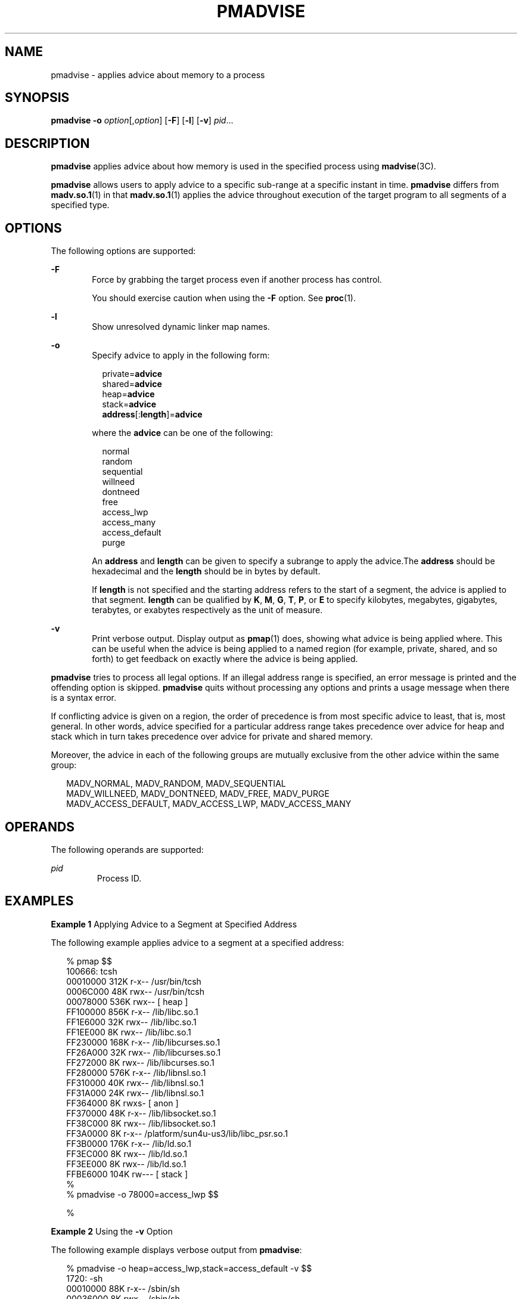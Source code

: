 '\" te
.\" Copyright (c) 2008, Sun Microsystems, Inc. All Rights Reserved.
.\" The contents of this file are subject to the terms of the Common Development and Distribution License (the "License").  You may not use this file except in compliance with the License.
.\" You can obtain a copy of the license at usr/src/OPENSOLARIS.LICENSE or http://www.opensolaris.org/os/licensing.  See the License for the specific language governing permissions and limitations under the License.
.\" When distributing Covered Code, include this CDDL HEADER in each file and include the License file at usr/src/OPENSOLARIS.LICENSE.  If applicable, add the following below this CDDL HEADER, with the fields enclosed by brackets "[]" replaced with your own identifying information: Portions Copyright [yyyy] [name of copyright owner]
.TH PMADVISE 1 "Sep 25, 2008"
.SH NAME
pmadvise \- applies advice about memory to a process
.SH SYNOPSIS
.LP
.nf
\fBpmadvise\fR \fB-o\fR \fIoption\fR[,\fIoption\fR] [\fB-F\fR] [\fB-l\fR] [\fB-v\fR] \fIpid\fR...
.fi

.SH DESCRIPTION
.LP
\fBpmadvise\fR applies advice about how memory is used in the specified process
using \fBmadvise\fR(3C).
.sp
.LP
\fBpmadvise\fR allows users to apply advice to a specific sub-range at a
specific instant in time. \fBpmadvise\fR differs from \fBmadv.so.1\fR(1) in
that \fBmadv.so.1\fR(1) applies the advice throughout execution of the target
program to all segments of a specified type.
.SH OPTIONS
.LP
The following options are supported:
.sp
.ne 2
.na
\fB\fB-F\fR\fR
.ad
.RS 6n
Force by grabbing the target process even if another process has control.
.sp
You should exercise caution when using the \fB-F\fR option. See \fBproc\fR(1).
.RE

.sp
.ne 2
.na
\fB\fB-l\fR\fR
.ad
.RS 6n
Show unresolved dynamic linker map names.
.RE

.sp
.ne 2
.na
\fB\fB-o\fR\fR
.ad
.RS 6n
Specify advice to apply in the following form:
.sp
.in +2
.nf
private=\fBadvice\fR
shared=\fBadvice\fR
heap=\fBadvice\fR
stack=\fBadvice\fR
\fBaddress\fR[:\fBlength\fR]=\fBadvice\fR
.fi
.in -2
.sp

where the \fBadvice\fR can be one of the following:
.sp
.in +2
.nf
normal
random
sequential
willneed
dontneed
free
access_lwp
access_many
access_default
purge
.fi
.in -2
.sp

An \fBaddress\fR and \fBlength\fR can be given to specify a subrange to apply
the advice.The \fBaddress\fR should be hexadecimal and the \fBlength\fR should
be in bytes by default.
.sp
If \fBlength\fR is not specified and the starting address refers to the start
of a segment, the advice is applied to that segment. \fBlength\fR can be
qualified by \fBK\fR, \fBM\fR, \fBG\fR, \fBT\fR, \fBP\fR, or \fBE\fR to specify
kilobytes, megabytes, gigabytes, terabytes, or exabytes respectively as the
unit of measure.
.RE

.sp
.ne 2
.na
\fB\fB-v\fR\fR
.ad
.RS 6n
Print verbose output. Display output as \fBpmap\fR(1) does, showing what advice
is being applied where. This can be useful when the advice is being applied to
a named region (for example, private, shared, and so forth) to get feedback on
exactly where the advice is being applied.
.RE

.sp
.LP
\fBpmadvise\fR tries to process all legal options. If an illegal address range
is specified, an error message is printed and the offending option is skipped.
\fBpmadvise\fR quits without processing any options and prints a usage message
when there is a syntax error.
.sp
.LP
If conflicting advice is given on a region, the order of precedence is from
most specific advice to least, that is, most general. In other words, advice
specified for a particular address range takes precedence over advice for heap
and stack which in turn takes precedence over advice for private and shared
memory.
.sp
.LP
Moreover, the advice in each of the following groups are mutually exclusive
from the other advice within the same group:
.sp
.in +2
.nf
MADV_NORMAL, MADV_RANDOM, MADV_SEQUENTIAL
MADV_WILLNEED, MADV_DONTNEED, MADV_FREE, MADV_PURGE
MADV_ACCESS_DEFAULT, MADV_ACCESS_LWP, MADV_ACCESS_MANY
.fi
.in -2
.sp

.SH OPERANDS
.LP
The following operands are supported:
.sp
.ne 2
.na
\fB\fIpid\fR\fR
.ad
.RS 7n
Process ID.
.RE

.SH EXAMPLES
\fBExample 1 \fRApplying Advice to a Segment at Specified Address
.sp
.LP
The following example applies advice to a segment at a specified address:

.sp
.in +2
.nf
% pmap $$
100666: tcsh
00010000     312K r-x--  /usr/bin/tcsh
0006C000      48K rwx--  /usr/bin/tcsh
00078000     536K rwx--    [ heap ]
FF100000     856K r-x--  /lib/libc.so.1
FF1E6000      32K rwx--  /lib/libc.so.1
FF1EE000       8K rwx--  /lib/libc.so.1
FF230000     168K r-x--  /lib/libcurses.so.1
FF26A000      32K rwx--  /lib/libcurses.so.1
FF272000       8K rwx--  /lib/libcurses.so.1
FF280000     576K r-x--  /lib/libnsl.so.1
FF310000      40K rwx--  /lib/libnsl.so.1
FF31A000      24K rwx--  /lib/libnsl.so.1
FF364000       8K rwxs-    [ anon ]
FF370000      48K r-x--  /lib/libsocket.so.1
FF38C000       8K rwx--  /lib/libsocket.so.1
FF3A0000       8K r-x--  /platform/sun4u-us3/lib/libc_psr.so.1
FF3B0000     176K r-x--  /lib/ld.so.1
FF3EC000       8K rwx--  /lib/ld.so.1
FF3EE000       8K rwx--  /lib/ld.so.1
FFBE6000     104K rw---    [ stack ]
%
% pmadvise -o 78000=access_lwp $$

%
.fi
.in -2
.sp

.LP
\fBExample 2 \fRUsing the \fB-v\fR Option
.sp
.LP
The following example displays verbose output from \fBpmadvise\fR:

.sp
.in +2
.nf

% pmadvise -o heap=access_lwp,stack=access_default -v $$
1720:   -sh
00010000      88K r-x--  /sbin/sh
00036000       8K rwx--  /sbin/sh
00038000      16K rwx--    [ heap ]           <= access_lwp
FF250000      24K r-x--  /lib/libgen.so.1
FF266000       8K rwx--  /lib/libgen.so.1
FF272000       8K rwxs-    [ anon ]
FF280000     840K r-x--  /lib/libc.so.1
FF362000      32K rwx--  /lib/libc.so.1
FF36A000      16K rwx--  /lib/libc.so.1
FF380000       8K r-x--  /platform/sun4u-us3/lib/libc_psr.so.1
FF390000      64K rwx--    [ anon ]
FF3B0000     168K r-x--  /lib/ld.so.1
FF3EA000       8K rwx--  /lib/ld.so.1
FF3EC000       8K rwx--  /lib/ld.so.1
FFBFE000       8K rw---    [ stack ]          <= access_default
.fi
.in -2
.sp

.SH EXIT STATUS
.LP
The following exit values are returned:
.sp
.ne 2
.na
\fB\fB0\fR\fR
.ad
.RS 12n
Successful completion.
.RE

.sp
.ne 2
.na
\fB\fBnon-zero\fR\fR
.ad
.RS 12n
An error occurred.
.RE

.SH FILES
.ne 2
.na
\fB\fB/proc/*\fR\fR
.ad
.RS 19n
Process files
.RE

.sp
.ne 2
.na
\fB\fB/usr/prob/lib/*\fR\fR
.ad
.RS 19n
\fBproc\fR tools support files
.RE

.SH ATTRIBUTES
.LP
See \fBattributes\fR(5) for descriptions of the following attributes:
.sp

.sp
.TS
box;
c | c
l | l .
ATTRIBUTE TYPE	ATTRIBUTE VALUE
_
Interface Stability	See below.
.TE

.sp
.LP
The command syntax is Evolving. The output formats are Unstable.
.SH SEE ALSO
.LP
\fBmadv.so.1\fR(1), \fBpmap\fR(1), \fBproc\fR(1), \fBmadvise\fR(3C),
\fBattributes\fR(5)
